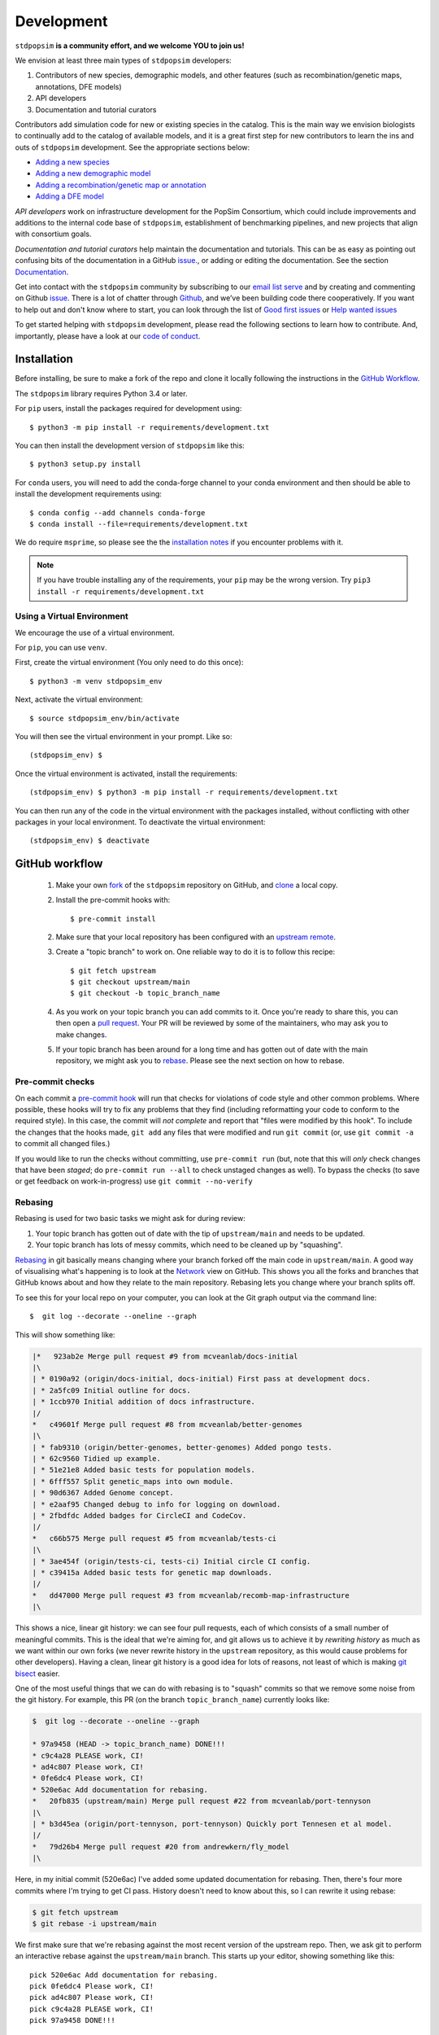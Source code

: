 .. _sec_development:

===========
Development
===========

``stdpopsim`` **is a community effort, and we welcome YOU to join us!**

We envision at least three main types of ``stdpopsim`` developers:

1. Contributors of new species, demographic models, and other features
   (such as recombination/genetic maps, annotations, DFE models)
2. API developers
3. Documentation and tutorial curators

Contributors add simulation code for new or existing species in the catalog.
This is the main way we envision biologists to continually add
to the catalog of available models, and it is a great first step for new
contributors to learn the ins and outs of ``stdpopsim`` development.
See the appropriate sections below:

* `Adding a new species`_
* `Adding a new demographic model`_
* `Adding a recombination/genetic map or annotation`_
* `Adding a DFE model`_

`API developers` work on infrastructure development for the PopSim Consortium,
which could include improvements and additions to the internal code base of
``stdpopsim``, establishment of benchmarking pipelines,
and new projects that align with consortium goals.

`Documentation and tutorial curators` help maintain the documentation and tutorials.
This can be as easy as pointing out confusing bits of the documentation in a
GitHub `issue <http://github.com/popgensims/stdpopsim/issues>`__., or adding or editing
the documentation. See the section `Documentation`_.

Get into contact with the ``stdpopsim`` community by subscribing to our
`email list serve <https://lists.uoregon.edu/mailman/listinfo/popgen_benchmark>`__
and by creating and commenting on
Github `issue <http://github.com/popgensims/stdpopsim/issues>`__.
There is a lot of chatter through
`Github <http://github.com/popgensims/stdpopsim>`__, and we’ve been building code
there cooperatively.
If you want to help out and don't know where to start, you can look through the
list of
`Good first issues
<https://github.com/popgensims/stdpopsim/issues?q=is%3Aopen+is%3Aissue+label%3A%22
good+first+issue%22>`__
or
`Help wanted issues
<https://github.com/popgensims/stdpopsim/issues?q=is%3Aopen+is%3Aissue+label%3A%22
help+wanted%22>`__


To get started helping with ``stdpopsim`` development, please read the
following sections to learn how to contribute.
And, importantly, please have a look at our
`code of conduct <https://github.com/popsim-consortium/stdpopsim/blob/main/CODE_OF_CONDUCT.md>`__.

.. _sec_development_installation:

************
Installation
************

Before installing, be sure to make a fork of the repo and clone it locally
following the instructions in the `GitHub Workflow`_.

The ``stdpopsim`` library requires Python 3.4 or later.

For ``pip`` users, install the packages required for development using::

    $ python3 -m pip install -r requirements/development.txt

You can then install the development version of ``stdpopsim`` like this::

    $ python3 setup.py install

For ``conda`` users, you will need to add the conda-forge channel to your conda
environment and then should be able to install the development requirements using::

    $ conda config --add channels conda-forge
    $ conda install --file=requirements/development.txt


We do require ``msprime``, so please see the the `installation notes
<https://tskit.dev/msprime/docs/stable/installation.html>`__ if you
encounter problems with it.

.. Note:: If you have trouble installing any of the requirements, your ``pip`` may be the wrong version.
    Try ``pip3 install -r requirements/development.txt``

---------------------------
Using a Virtual Environment
---------------------------

We encourage the use of a virtual environment.

For ``pip``, you can use ``venv``.

First, create the virtual environment (You only need to do this once)::

    $ python3 -m venv stdpopsim_env

Next, activate the virtual environment::

    $ source stdpopsim_env/bin/activate

You will then see the virtual environment in your prompt. Like so::

    (stdpopsim_env) $

Once the virtual environment is activated, install the requirements::

    (stdpopsim_env) $ python3 -m pip install -r requirements/development.txt

You can then run any of the code in the virtual environment with the packages installed,
without conflicting with other packages in your local environment.
To deactivate the virtual environment::

    (stdpopsim_env) $ deactivate


***************
GitHub workflow
***************

    1. Make your own `fork <https://help.github.com/articles/fork-a-repo/>`__
       of the ``stdpopsim`` repository on GitHub, and
       `clone <https://help.github.com/articles/cloning-a-repository/>`__
       a local copy.
    2. Install the pre-commit hooks with::

        $ pre-commit install

    2. Make sure that your local repository has been configured with an
       `upstream remote <https://help.github.com/articles/configuring-a-remote-for-a-fork/>`__.
    3. Create a "topic branch" to work on. One reliable way to do it
       is to follow this recipe::

        $ git fetch upstream
        $ git checkout upstream/main
        $ git checkout -b topic_branch_name

    4. As you work on your topic branch you can add commits to it. Once you're
       ready to share this, you can then open a `pull request
       <https://help.github.com/articles/about-pull-requests/>`__. Your PR will
       be reviewed by some of the maintainers, who may ask you to make changes.
    5. If your topic branch has been around for a long time and has gotten
       out of date with the main repository, we might ask you to
       `rebase <https://help.github.com/articles/about-git-rebase/>`__. Please
       see the next section on how to rebase.

-----------------
Pre-commit checks
-----------------

On each commit a `pre-commit hook <https://pre-commit.com/>`__  will run
that checks for violations of code style and other common problems.
Where possible, these hooks will try to fix any problems that they find (including reformatting
your code to conform to the required style). In this case, the commit
will *not complete* and report that "files were modified by this hook".
To include the changes that the hooks made, ``git add`` any
files that were modified and run ``git commit`` (or, use ``git commit -a``
to commit all changed files.)

If you would like to run the checks without committing, use ``pre-commit run``
(but, note that this will *only* check changes that have been *staged*;
do ``pre-commit run --all`` to check unstaged changes as well).
To bypass the checks (to save or get feedback on work-in-progress) use
``git commit --no-verify``

--------
Rebasing
--------

Rebasing is used for two basic tasks we might ask for during review:

1. Your topic branch has gotten out of date with the tip of ``upstream/main``
   and needs to be updated.
2. Your topic branch has lots of messy commits, which need to be cleaned up
   by "squashing".

`Rebasing <https://help.github.com/articles/about-git-rebase/>`__ in git
basically means changing where your branch forked off the main code
in ``upstream/main``. A good way of visualising what's happening is to
look at the `Network <https://github.com/popgensims/stdpopsim/network>`__ view on
GitHub. This shows you all the forks and branches that GitHub knows about
and how they relate to the main repository. Rebasing lets you change where
your branch splits off.

To see this for your local repo
on your computer, you can look at the Git graph output via the command line::

    $  git log --decorate --oneline --graph

This will show something like:

.. code-block:: none

    |*   923ab2e Merge pull request #9 from mcveanlab/docs-initial
    |\
    | * 0190a92 (origin/docs-initial, docs-initial) First pass at development docs.
    | * 2a5fc09 Initial outline for docs.
    | * 1ccb970 Initial addition of docs infrastructure.
    |/
    *   c49601f Merge pull request #8 from mcveanlab/better-genomes
    |\
    | * fab9310 (origin/better-genomes, better-genomes) Added pongo tests.
    | * 62c9560 Tidied up example.
    | * 51e21e8 Added basic tests for population models.
    | * 6fff557 Split genetic_maps into own module.
    | * 90d6367 Added Genome concept.
    | * e2aaf95 Changed debug to info for logging on download.
    | * 2fbdfdc Added badges for CircleCI and CodeCov.
    |/
    *   c66b575 Merge pull request #5 from mcveanlab/tests-ci
    |\
    | * 3ae454f (origin/tests-ci, tests-ci) Initial circle CI config.
    | * c39415a Added basic tests for genetic map downloads.
    |/
    *   dd47000 Merge pull request #3 from mcveanlab/recomb-map-infrastructure
    |\

This shows a nice, linear git history: we can see four pull requests, each of
which consists of a small number of meaningful commits. This is the ideal that
we're aiming for, and git allows us to achieve it by *rewriting history* as
much as we want within our own forks (we never rewrite history in the
``upstream`` repository, as this would cause problems for other developers).
Having a clean, linear git history is a good idea for lots of reasons, not
least of which is making `git bisect <https://git-scm.com/docs/git-bisect>`__
easier.

One of the most useful things that we can do with rebasing is to "squash" commits
so that we remove some noise from the git history. For example, this PR
(on the branch ``topic_branch_name``) currently looks like:

.. code-block:: none

    $  git log --decorate --oneline --graph

    * 97a9458 (HEAD -> topic_branch_name) DONE!!!
    * c9c4a28 PLEASE work, CI!
    * ad4c807 Please work, CI!
    * 0fe6dc4 Please work, CI!
    * 520e6ac Add documentation for rebasing.
    *   20fb835 (upstream/main) Merge pull request #22 from mcveanlab/port-tennyson
    |\
    | * b3d45ea (origin/port-tennyson, port-tennyson) Quickly port Tennesen et al model.
    |/
    *   79d26b4 Merge pull request #20 from andrewkern/fly_model
    |\

Here, in my initial commit (520e6ac) I've added some updated documentation for rebasing.
Then, there's four more commits where I'm trying
to get CI pass. History doesn't need to know about this, so I can rewrite it
using rebase:

.. code-block:: none

    $ git fetch upstream
    $ git rebase -i upstream/main

We first make sure that we're rebasing against the most recent version of the
upstream repo. Then, we ask git to perform an interactive rebase against
the ``upstream/main`` branch. This starts up your editor, showing something
like this::

    pick 520e6ac Add documentation for rebasing.
    pick 0fe6dc4 Please work, CI!
    pick ad4c807 Please work, CI!
    pick c9c4a28 PLEASE work, CI!
    pick 97a9458 DONE!!!

    # Rebase 20fb835..97a9458 onto 20fb835 (5 commands)
    #
    # Commands:
    # p, pick = use commit
    # r, reword = use commit, but edit the commit message
    # e, edit = use commit, but stop for amending
    # s, squash = use commit, but meld into previous commit
    # f, fixup = like "squash", but discard this commit's log message
    # x, exec = run command (the rest of the line) using shell
    # d, drop = remove commit
    #
    # These lines can be re-ordered; they are executed from top to bottom.
    #
    # If you remove a line here THAT COMMIT WILL BE LOST.
    #
    # However, if you remove everything, the rebase will be aborted.
    #
    # Note that empty commits are commented out

We want git to squash the last five commits, so we edit the rebase instructions
to look like:

.. code-block:: none

    pick 520e6ac Add documentation for rebasing.
    s 0fe6dc4 Please work, CI!
    s ad4c807 Please work, CI!
    s c9c4a28 PLEASE work, CI!
    s 97a9458 DONE!!!

    # Rebase 20fb835..97a9458 onto 20fb835 (5 commands)
    #
    # Commands:
    # p, pick = use commit
    # r, reword = use commit, but edit the commit message
    # e, edit = use commit, but stop for amending
    # s, squash = use commit, but meld into previous commit
    # f, fixup = like "squash", but discard this commit's log message
    # x, exec = run command (the rest of the line) using shell
    # d, drop = remove commit
    #
    # These lines can be re-ordered; they are executed from top to bottom.
    #
    # If you remove a line here THAT COMMIT WILL BE LOST.
    #
    # However, if you remove everything, the rebase will be aborted.
    #
    # Note that empty commits are commented out

After performing these edits, we then save and close. Git will try to do
the rebasing, and if successful will open another editor screen that
lets you edit the text of the commit message:

.. code-block:: none

    # This is a combination of 5 commits.
    # This is the 1st commit message:

    Add documentation for rebasing.

    # This is the commit message #2:

    Please work, CI!

    # This is the commit message #3:

    Please work, CI!

    # This is the commit message #4:

    PLEASE work, CI!

    # This is the commit message #5:

    DONE!!!

    # Please enter the commit message for your changes. Lines starting
    # with '#' will be ignored, and an empty message aborts the commit.
    #
    # Date:      Tue Mar 5 17:00:39 2019 +0000
    #
    # interactive rebase in progress; onto 20fb835
    # Last commands done (5 commands done):
    #    squash c9c4a28 PLEASE work, CI!
    #    squash 97a9458 DONE!!!
    # No commands remaining.
    # You are currently rebasing branch 'topic_branch_name' on '20fb835'.
    #
    # Changes to be committed:
    #       modified:   docs/development.rst
    #
    #

We don't care about the commit messages for the squashed commits, so we
delete them and end up with:

.. code-block:: none

    Add documentation for rebasing.

    # Please enter the commit message for your changes. Lines starting
    # with '#' will be ignored, and an empty message aborts the commit.
    #
    # Date:      Tue Mar 5 17:00:39 2019 +0000
    #
    # interactive rebase in progress; onto 20fb835
    # Last commands done (5 commands done):
    #    squash c9c4a28 PLEASE work, CI!
    #    squash 97a9458 DONE!!!
    # No commands remaining.
    # You are currently rebasing branch 'topic_branch_name' on '20fb835'.
    #
    # Changes to be committed:
    #       modified:   docs/development.rst

After saving and closing this editor session, we then get something like:

.. code-block:: none

    [detached HEAD 6b8a2a5] Add documentation for rebasing.
    Date: Tue Mar 5 17:00:39 2019 +0000
    1 file changed, 2 insertions(+), 2 deletions(-)
    Successfully rebased and updated refs/heads/topic_branch_name.

Finally, after a successful rebase, you **must force-push**! If you try to
push without specifying ``-f``, you will get a very confusing and misleading
message:

.. code-block:: none

    $ git push origin topic_branch_name
    To github.com:jeromekelleher/stdpopsim.git
    ! [rejected]        topic_branch_name -> topic_branch_name (non-fast-forward)
    error: failed to push some refs to 'git@github.com:jeromekelleher/stdpopsim.git'
    hint: Updates were rejected because the tip of your current branch is behind
    hint: its remote counterpart. Integrate the remote changes (e.g.
    hint: 'git pull ...') before pushing again.
    hint: See the 'Note about fast-forwards' in 'git push --help' for details.

**DO NOT LISTEN TO GIT IN THIS CASE!** Git is giving you **terrible advice**
which will mess up your branch. What we need to do is replace the state of
the branch ``topic_branch_name`` on your fork on GitHub (the ``upstream`` remote)
with the state of your local branch, ``topic_branch_name``. We do this
by "force-pushing":

.. code-block:: none

    $ git push -f origin topic_branch_name
    Counting objects: 4, done.
    Delta compression using up to 4 threads.
    Compressing objects: 100% (4/4), done.
    Writing objects: 100% (4/4), 4.33 KiB | 1.44 MiB/s, done.
    Total 4 (delta 2), reused 0 (delta 0)
    remote: Resolving deltas: 100% (2/2), completed with 2 local objects.
    To github.com:jeromekelleher/stdpopsim.git
     + 6b8a2a5...d033ffa topic_branch_name -> topic_branch_name (forced update)

Success! We can check the history again to see if everything looks OK:

.. code-block:: none

    $  git log --decorate --oneline --graph

    * d033ffa (HEAD -> topic_branch_name, origin/topic_branch_name) Add documentation for rebasing.
    *   20fb835 (upstream/main) Merge pull request #22 from mcveanlab/port-tennyson
    |\
    | * b3d45ea (origin/port-tennyson, port-tennyson) Quickly port Tennesen et al model.
    |/
    *   79d26b4 Merge pull request #20 from andrewkern/fly_model
    |

This looks just right: we have one commit, pointing to the head of ``upstream/main``
and have successfully squashed and rebased.

------------------------
When rebasing goes wrong
------------------------

Sometimes rebasing goes wrong, and you end up in a frustrating loop of making
and undoing the same changes over and over again. First, here's an explanation
of what's going on. Let's say that the branch we're working on (and trying to
rebase) is called ``topic_branch``, and it branched off from ``upstream/main``
at some point in the past::

         A1---A2---A3  (topic_branch)
        /
    ---M---o---o---o---o---B  (upstream/main)

So, what we'd really like to do is to take the commits ``A1``, ``A2``, and
``A3`` and apply them to the current state of the ``upstream/main`` branch,
i.e., on top of commit ``B``. If we just do ``git rebase upstream/main``
then git will try to first apply ``A1``; then ``A2``; and finally ``A3``.
If there's conflicts, this is painful, so we might want to *first* squash
the three commits together into one commit, and then rebase that single commit.
Then we'll only have to resolve conflicts once. Said another way: we often
use ``git rebase -i upstream/main`` to both squash *and* rebase; but
it may be easier to squash first then rebase after.

We'll be doing irreversible changes, so first we should make a backup copy of
the branch::

    $ git checkout topic_branch  # make sure we're on the right branch
    $ git checkout -b topic_backup # make the backup
    $ git checkout topic_branch  # go back to the topic branch

Next, we take the diff between the current state of the files and the place
where your changes last diverged from ``upstream/main`` (the commit labelled
``M`` in the diagram above), and save it as a patch. To do this, make sure
you are in the root of the git directory, and::

    $ git diff --merge-base upstream/main > changes.patch

After that, we can check out a fresh branch and check if everything works
as it's supposed to::

    $ git checkout -b test_branch upstream/main
    $ patch -p1 < changes.patch
    $ git commit -a
    # check things work

After we've verified that everything works, we then checkout the original
topic branch and replace it with the state of the ``test_branch``, and
finally force-push to the remote topic branch on your fork::

    $ git checkout topic_branch
    $ git reset --hard test_branch
    $ git push -f origin topic_branch

Hard resetting and force pushing are not reversible operations, so please
beware! After you've done this, you can go make sure nothing bad happened
by checking that the only changes listed under "files changed" in the github
pull request are changes that you have made. For more on finding the fork
point, with diagrams, and an alternative workflow, see `the git docs
<https://git-scm.com/docs/git-merge-base>`__.

.. _sec_development_demographic_model:


********************
Adding a new species
********************

---------------------------------------------------
Which information do I need to have for my species?
---------------------------------------------------

In ``stdpopsim``, we aim to be inclusive and facilitate adding a diverse range of species.
That said, there are certain basic requirements we have
for every species added to the :ref:`sec_catalog`.
We specify these requirements below.
If you are unsure whether your species satisfies these baseline requirements,
but you still think it will be useful to add it to ``stdpopsim``,
then we encourage you to `open an issue <http://github.com/popgensims/stdpopsim/issues/new>`__
on the GitHub repository to discuss this.
Others researchers in the community may be able to help you fill in the missing details
or find other solutions.

Every species added to ``stdpopsim`` should have the following information available:

1. A chromosome-level genome assembly
2. Mutation rate (per generation)
3. Recombination rate (per generation)
4. A characteristic population size
5. An average generation time

Of course, many species do not have precise estimates of each of these
(e.g., mutation rates are usually not known).
So, in practice we often have to use approximate estimates.
We provide below a set of guidelines for each of the five components,
with a brief discussion of possible courses of action to take when components have incomplete information.

1. The **genome assembly** should consist of a list of chromosomes or scaffolds and their lengths.
   Having a good quality assembly with complete chromosomes, or at least very long scaffolds,
   is essential for chromosome-level simulations produced by ``stdpopsim``.
   Thus, currently, ``stdpopsim`` only supports adding species with near-complete
   chromosome-level genome assemblies (i.e., close to one contig per chromosome).

2. An **average mutation rate**
   should be specified for each chromosome (per generation per bp).
   The mutation rate estimate can be based on sequence data from pedigrees, mutation accumulation studies,
   or comparative genomic analysis calibrated by fossil data (i.e., phylogenetic estimates).
   If there is no information on the variation of mutation rates across chromosomes,
   the average genome-wide mutation rate can be specified for all chromosomes.
   Finally, if your species of interest does not have direct estimates of mutation rates,
   we recommend using estimates for some other species (hopefully closely related).

3. An **average recombination rate**
   should be specified for each chromosome (per generation per bp).
   Ideally, one would want to specify a fine-scale chromosome-level **genetic map**,
   since the recombination rate is known to vary widely across and along chromosomes.
   If a genetic map exists for your species,
   you may specify it separately (see `Adding a recombination/genetic map or annotation`_).
   Nonetheless, you should also specify a default (average) recombination rate for each chromosome.
   As with mutation rates, if there is no information on the variation of recombination rates
   across chromosomes, the average genome-wide recombination rate can be specified for all chromosomes.
   Furthermore, if your species of interest does not have direct estimates of recombination rates,
   we recommend using estimates for some other species (hopefully closely related).

4. The **effective population size** should represent the historical average effective population size,
   and should ideally produce simulated data that matches the average observed genetic diversity in that species.
   Population size is defined as the number of individuals, regardless of ploidy.
   However, this will often not capture features of genetic variation that are caused by recent changes in population size and the presence of population structure.
   To capture those, one should also provide a demographic model (or multiple models) for the species
   (see `Adding a new demographic model`_).

5. The **average generation time** is an important part of the species' natural history,
   but its value does not directly affect the simulation, since
   the ``SLiM`` and ``msprime`` simulation engines operate in time units of generations.
   Thus, the average generation time is only currently used to convert time units to years,
   which is useful when comparing different demographic models.

All values used in the species model should be based on current knowledge for a typical population
in that species, as represented in the literature.
Before you add your species to ``stdpopsim``, see that you can collect the values
mentioned above from the literature.
You will later need to specify these citations in your code files
(see `Coding the species parameters`_).
If you are unsure whether your species of interest satisfies the base requirements above
(such as a near-complete genome assembly), or have questions about how to set some parameters,
feel free to `open an issue <http://github.com/popgensims/stdpopsim/issues/new>`__
on the GitHub repository to get assistance from other members of the ``stdpopsim`` community.


-----------------------------------
Getting set up to add a new species
-----------------------------------

If this is your first time adding a species to ``stdpopsim``, it's a good
idea to take some time browsing the :ref:`sec_catalog`
to see how existing species are typically specified and documented. If you have
any questions or confusion about the required code, please
don't hesitate to
`open a new issue <https://github.com/popsim-consortium/stdpopsim/issues/new>`__.
We're more than happy to answer any questions and help get you up and running.
Before you add any code, be sure to have forked the ``stdpopsim`` repository
and cloned it locally, following the instructions in the `GitHub Workflow`_ section.


After you collected the relevant parameters from the literature (see list above),
the first step is to create a new subdirectory devoted to the new species,
which you should name using the six-character species identifier
(see `Naming conventions`_ for more details).
All code associated with simulation of this species should go into this directory,
unless explicitly specified otherwise
(code for documentation and testing  is written in other directories).
For example, the simulation code for *D. melanogaster* resides in directory
``stdpopsim/catalog/DroMel/`` in the repository.

Once the species directory is set up, you may use the ``maintenance`` utility
of ``stdpopsim`` to generate template files where you can enter
all relevant information for your species.
The ``maintenance`` utility downloads useful information on a genome build published
in `Ensembl <https://www.ensembl.org/index.html>`__,
and uses it to generate initial versions of the required source files.
A partial list of the
genomes housed on Ensembl can be found `here <https://metazoa.ensembl.org/species.html>`__.
To use this utility, execute the ``maintenance`` command with the Ensembl species ID;
replace spaces in the Ensembl ID with ``_`` characters.
For example, the template files for *A. thaliana* were generated by executing this command:

.. code-block:: shell

    $ python -m maintenance add-species arabidopsis_thaliana

The ``maintenance`` utility generates three new files inside the species directory
(``stdpopsim/catalog/<SPECIES_ID>/``):

* ``__init__.py``: a  script that loads all the relevant libraries for your species.
  It should be edited only when you add components to your species, such as demographic models,
  genetic maps, or DFE models.

* ``genome_data.py``: a file that contains information on the physical map of the genome.
  This file is generated automatically by the ``maintenance`` utility with a data dictionary
  which has slots for the assembly accession number, the assembly name,
  and a dictionary representing the chromosome names and their associated lengths.
  If synonyms are defined (e.g., chr2L for 2L) then those are given in the list that follows.
  You should double-check the downloaded values, but there is probably no reason to edit this file
  after it has been generated by the ``maintenance`` utility.

* ``species.py``: a file containing information about the species' mutation and recombination rates,
  effective population size, and the average generation time,
  along with all accompanying citations
  (see details in `Which information do I need to have for my species?`_).
  The following section provides detailed instructions on how to code information in this file,
  including some specific examples.

.. note::

      The ``maintenance`` utility also generates test code for your species in
      the file ``tests/test_<SPECIES_ID>.py``.
      This is used later for your local tests and in the review process
      (see `Testing your species model and submitting a PR`_
      and `Implementing tests for the review of new species`_).

.. note::

    If your species of interested does not have a published genome in Ensembl,
    you may manually create and edit the three files described above.
    Try to follow an example from the catalog that was downloaded from Ensembl
    to maintain a consistent format.

-----------------------------
Coding the species parameters
-----------------------------

Information about a species' mutation and recombination rates,
effective population size, and the average generation time,
is all summarized in the ``species.py`` file,
along with all accompanying citations
(see details in `Which information do I need to have for my species?`_).
The initial version of the file generated by the ``maintenance`` utility
contains commented instructions to help you figure out where everything goes.
Essentially, the information in this file is recorded in two main objects: ``_genome`` and ``_species``.
The ``_genome`` object contains chromosome-level information, such as
**chromosome ids**, **lengths**, **mutation and recombination rates**, and **ploidy**.
The ``_species`` object contains the remaining information about the species,
including its **full name**, **abbreviated name**, **id**, **effective population size**
and **average generation time**.
Each value specified in these two object should be accompanied by a
``stdpopsim.Citation`` object indicating the publication from which it was derived.
Each ``stdpopsim.Citation`` object is initialized with the following information:

* author (`string`): abbreviated author list in a single string,
  such as `"1000GenomesConsortium"` or `"Huber et al."`.
* year   (`int`): year of publication.
* doi (`string`): a URL for the `doi.org <https://doi.org/>`__ webpage of the publication.
* reasons (list of ``stdpopsim.CiteReason``):
  possible reasons to include a citation in ``species.py`` are:

  * ``stdpopsim.CiteReason.ASSEMBLY``
  * ``stdpopsim.CiteReason.REC_RATE``
  * ``stdpopsim.CiteReason.MUT_RATE``
  * ``stdpopsim.CiteReason.POP_SIZE``
  * ``stdpopsim.CiteReason.GEN_TIME``

To demonstrate how the ``_genome`` and ``_species`` objects are set,
we provide below a detailed example for *A. thaliana*
(see also ``stdpopsim/catalog/AraTha/species.py``).

We start by defining auxiliary objects that specify the recombination rate,
mutation rate, and ploidy for each chromosome.
In the case of *A. Thaliana*, these objects are defined to associate
the mitochondrial and plastid genomes (chromsoomes `Mt` and `Pt`)
with ploidy of 1 and recombination rate of 0.
All other chromosomes are associated with a ploidy of 2 and the
genome-wide average recombination rate.
The genome-wide mutation rate is associated with all chromosomes.

.. code-block:: python

  # genome-wide recombination rate from Huber et al 2014 MBE
  # associated with all recombining chromosomes
  _rho = 200 / 1e6  # 200/Mb
  _Ne = 124000
  _mean_recombination_rate = _rho / (2 * _Ne)
  _recombination_rate = {str(j): _mean_recombination_rate for j in range(1, 6)}
  _recombination_rate["Mt"] = 0
  _recombination_rate["Pt"] = 0

  # genome-wide average mutation rate from Ossowski 2010 Science
  # associated with all chromosomes
  _mean_mutation_rate = 7e-9
  _mutation_rate = {str(j): _mean_mutation_rate for j in range(1, 6)}
  _mutation_rate["Mt"] = _mean_mutation_rate
  _mutation_rate["Pt"] = _mean_mutation_rate

  # species ploidy and chromosome-specific ploidy
  _species_ploidy = 2
  _ploidy = {str(j): _species_ploidy for j in range(1, 6)}
  _ploidy["Mt"] = 1
  _ploidy["Pt"] = 1


The ``_genome`` object is then defined by calling the ``stdpopsim`` function
``stdpopsim.Genome.from_data``.
This functions generates the genome object based on information from the
``data`` object defined in the ``genome_data.py`` file,
the auxiliary objects defined above,
and a list of ``stdpopsim.Citation`` objects.

.. code-block:: python

  _genome = stdpopsim.Genome.from_data(
      genome_data.data,
      recombination_rate=_recombination_rate,
      mutation_rate=_mutation_rate,
      ploidy=_ploidy,
      citations=[
          stdpopsim.Citation(
              author="Ossowski et al.",
              year=2010,
              doi="https://doi.org/10.1126/science.1180677",
              reasons={stdpopsim.CiteReason.MUT_RATE},
          ),
          stdpopsim.Citation(
              author="Huber et al.",
              year=2014,
              doi="https://doi.org/10.1093/molbev/msu247",
              reasons={stdpopsim.CiteReason.REC_RATE},
          ),
          stdpopsim.Citation(
              doi="https://doi.org/10.1093/nar/gkm965",
              year=2007,
              author="Swarbreck et al.",
              reasons={stdpopsim.CiteReason.ASSEMBLY},
          ),
      ],
  )



The ``_species`` object contains a reference to the ``_genome`` object and
the remaining information about the species,
including the **effective population size** and **average generation time**,
accompanied by the appropriate ``stdpopsim.Citation`` objects.

.. code-block:: python

    _species = stdpopsim.Species(
        id="AraTha",
        ensembl_id="arabidopsis_thaliana",
        name="Arabidopsis thaliana",
        common_name="A. thaliana",
        genome=_genome,
        generation_time=1.0,
        population_size=10_000,
        ploidy=_species_ploidy,
        citations=[
            stdpopsim.Citation(
                doi="https://doi.org/10.1890/0012-9658(2002)083[1006:GTINSO]2.0.CO;2",
                year=2002,
                author="Donohue",
                reasons={stdpopsim.CiteReason.GEN_TIME},
            ),
            stdpopsim.Citation(
                doi="https://doi.org/10.1016/j.cell.2016.05.063",
                year=2016,
                author="1001GenomesConsortium",
                reasons={stdpopsim.CiteReason.POP_SIZE},
            ),
        ],
    )


Once these two objects (``_genome`` and ``_species``) are specified in the ``species.py`` file,
you should be able to load and simulate the newly added species using ``stdpopsim``.

----------------------------------------------
Testing your species model and submitting a PR
----------------------------------------------

The ``maintenance`` utility that generated the three species template files
in the species directory (``stdpopsim/catalog/<SPECIES_ID>/``)
also generates test code for the species in a separate file, ``tests/test_<SPECIES_ID>.py``.
The tests in this file are executed as follows
(where ``<SPECIES_ID>`` is the six-character species id):

.. code-block:: shell

   $ python -m pytest tests/test_<SPECIES_ID>.py

The tests already implemented in this file when it is generated
check for basic formatting and missing information.
For example, there is a test checking that the citation year is of type `int`
rather than `string` (e.g. 2004 and not `"2014"`).
Other tests in this file are generated by the ``maintenance`` utility
as blank and disabled.
These tests should **not** be filled out by the person who writes the code in
the ``species.py`` file,
but rather by someone else, as part of the **review process** (see below).
Once your code passes the basic tests implemented in the automatically generated
version of the test file,
you should submit a pull request (PR) with your changes to the catalog.
See the `GitHub workflow`_ for more details about this process.

At this point, most of your work is done.
**You have officially joined the** ``stdpopsim`` **development team. Welcome!!**
Your code still needs to undergo review by another member (or members)
of the development team before it is fully incorporated into ``stdpopsim``.
This will likely require additional feedback from you,
so, stay tuned for discussion during the review process.

----------------------------------------
Overview of the stdpopsim review process
----------------------------------------

We provide here a general outline for the review process we use in ``stdpopsim``,
including guidelines for how to settle discrepancies that are found during review
(see Step 6 below).
The seven steps described below should be followed whenever a **new species** is added,
or when components such as **demographic models** are added to a species
already in the catalog.

1. After the original contributor submitted a PR with their new code,
   the code is checked by one of the core maintainers of
   ``stdpopsim`` for basic problems or style issues.
   Once the code meets the basic standards, the maintainer merges the PR,
   and the newly added code is considered **provisional**.

2. The original contributor then opens a new **QC issue** on GitHub
   to track the progress of the review.
   One simple way to do this is to use one of the `template issues
   <https://github.com/popsim-consortium/stdpopsim/issues/new/choose>`__
   we provide.
   For example, the ``Species QC issue template`` should be used when adding
   a new species and the ``Model QC issue template`` should be used when adding
   a new demographic model.
   Simply press  `Get started` for the appropriate template,
   and fill in the required details.
   If you don't find an appropriate template for your purpose,
   you should simply `open a new blank issue
   <https://github.com/popsim-consortium/stdpopsim/issues/new>`__
   and add the relevant details manually.
   Make sure to include information about the primary sources (citations)
   you used as well as other considerations you made in your code.
   The **QC issue** contains a checklist and all the items on this list
   should be checked off for the review process to complete.

3. A different member of the ``stdpopsim`` community volunteers to review the
   newly added demographic model.
   If you volunteer to review a model, you should state your intention on the
   **QC issue**, so we don't duplicate effort.
   Typically, there will be one reviewer assigned to every **QC issue**.
   However, sometimes multiple reviewers may wish to partition tasks between them.
   For examples, when reviewing a new species, one reviewer may wish to test the
   recombination rates, and another may wish to test the effective population size.
   Some aspects of the review, such as examining citations, involve checking the
   code of the original contributor.
   However, most of the review involves implementing tests
   based on the reviewer's understanding of
   the source publications and additional documentation
   specified by the original contributor in the **QC issue**.
   Ideally, the code for these tests should be written by the reviewer
   **without looking at the original contributor's code**.
   If the reviewer is uncertain about some aspects of the implementation,
   they can discuss this with the original contributor in the **QC issue**.
   Different types of tests are involved when you are reviewing a **new species**
   added to ``stdpopsim`` or when you are reviewing a **demographic model**
   added to an existing species.
   See the appropriate sections below for specific instructions on how to
   implement the different tests.
   The reviewer should write the testing code on their own fork of the repository,
   as outlined in the `GitHub workflow`_.

4. After writing the appropriate code,
   the reviewer should execute it by running the `Unit tests`_.
   The unit tests will produce error messages if
   inconsistencies are found between the original contributor's implementation
   and the tests written by the reviewer.

5. Once the reviewer is confident in their tests,
   they should submit a PR with their test code.
   The reviewer may choose to do so even if some tests fail,
   to facilitate discussion with the original contributor (see Step 6 below).

6. If the tests written by the reviewer produce error messages,
   the differences between the implementation of the original contributor and
   the blind tests of the reviewer need to be resolved through discussion
   between the two of them.
   This discussion can take place either in the **review PR** submitted in Step 5,
   or in the **QC issue** opened in Step 2.
   Differences between the two implementations can indicate an error,
   but very often they are a result of different interpretations of the
   data presented in the source publications.
   For example, there might be different mutation rates estimated for a given species
   from two different groups of samples.
   The original contributor and reviewer should reach an agreement
   as to the best (or at least a reasonable) interpretation of the published data.
   If they cannot reach an agreement,
   then the discussion on GitHub should be opened to others in the community.
   It may also be useful to contact the authors of the original publication
   to resolve some of these ambiguities.
   After each difference is resolved, the final decision should be clearly
   noted in the discussion on GitHub,
   and the code should be modified accordingly.
   This could be either the code written by the original contributor or the
   test code written by the reviewer (or both in some cases).
   Since at this point the **review PR** submitted in Step 5 is still open (not merged),
   then we recommend making the code changes using additional commits in this PR.
   In case the review process found different possible interpretations
   of the published data,
   the rationale behind the final (consensus) interpretation should be clearly
   specified in comments above the relevant block of code.
   This documentation will help future contributors in resolving
   ambiguities in similar cases.

7. Once the **review PR** submitted in Step 5 passes all unit tests,
   it is merged, and the **QC issue** opened in Step 2 is closed.
   **The new code is now officially added to the** ``stdpopsim`` **catalog!**


------------------------------------------------
Implementing tests for the review of new species
------------------------------------------------

The tests associated with the review of a new species
should be written by the reviewer in the ``tests/test_<SPECIES_ID>.py`` file
as part of Step 3 of the review process described above.
Recall that this file was generated by the ``maintenance`` utility, with most
of the tests disabled.
The reviewer should enable all the tests and implement them.
For example, the test for the recombination rates is initialized by the
``maintenance`` utility in the following form:

.. code-block:: python

    @pytest.mark.skip("Recombination rate QC not done yet")
    @pytest.mark.parametrize(["name", "rate"], {}.items())
    def test_recombination_rate(self, name, rate):
        assert rate == pytest.approx(self.genome.get_chromosome(name).recombination_rate)

When writing the tests for the recombination rates, the reviewer should first
delete the ``@pytest.mark.skip`` line to enable the test.
Then, they should specify inside the ``{ }`` a valid dictionary:
a list of ``key``:``value`` with the name and average
recombination rate for each chromosome.
We provide an example below from *A. aegypti* (see ``tests/test_AedAeg.py``):

.. code-block:: python

    @pytest.mark.parametrize(
        ["name", "rate"],
        {"1": 0.306e-8, "2": 0.249e-8, "3": 0.291e-8, "MT": 0.0}.items(),
    )
    def test_recombination_rate(self, name, rate):
        assert rate == pytest.approx(self.genome.get_chromosome(name).recombination_rate)


The tests can be executed by running the complete set of `Unit tests`_,
or by invoking only the tests in ``tests/test_<SPECIES_ID>.py``, as follows:

.. code-block:: shell

   $ python -m pytest tests/test_<SPECIES_ID>.py

The tests compare the values specified in the
test file to the values in the ``species.py`` and ``genome_data.py`` files,
and they produce error messages if differences are found.
Differences should be resolved using the general process outlined in
Step 6 of the `Overview of the stdpopsim review process`_.

******************************
Adding a new demographic model
******************************

A demographic model describes ancestral population sizes, split times,
and migration rates.
Misspecification of the model can generate unrealistic patterns of genetic
variation that will affect downstream analyses.
So, having at least one detailed demographic model is recommended for every species.
A given species might have more than one demographic model,
fit from different data or by different methods or different assumptions/parameters.

-----------------------------------
What models are appropriate to add?
-----------------------------------
Any model added to ``stdpopsim`` should be based the **published literature**
and a clear citation to the relevant paper(s) should be provided with the model.
The demographic model should include, at a minimum,
a single population with a series of population sizes changes.
Multi-population models typically include other **demographic events**,
such as population splits and changes in the amount of gene flow between populations.
The values of different parameters should be specified in units of "number of individuals"
(for population sizes) and generations (for times).
Sometimes, you will need to convert values published in the literature
to these units by making some assumptions on the mutation rate (sometimes even recombination rate);
typically the same assumptions made by the study that published the demographic model.


The ``stdpopsim`` :ref:`sec_catalog` also contains a collection of **generic models**,
which are not associated with a certain species and are primarily used for development
and testing of demographic inference methods.
Due to their nature, the rationale for adding such models is different,
and they are also implemented in a slightly different way.
If you wish to contribute a new **generic model**,
then we suggest that you `open a new issue <http://github.com/popgensims/stdpopsim/issues>`__
to discuss your suggestion with others in the community and decide on the best
way to implement your suggestion.

---------------------------------------------
Getting set up to add a new demographic model
---------------------------------------------

If this is your first time implementing a demographic model in ``stdpopsim``, it's a good
idea to take some time browsing the :ref:`sec_catalog`
to see how existing demographic models are coded and documented.
If you have any questions or confusion about formatting or implementing demographic models, please
don't hesitate to `open a new issue <http://github.com/popgensims/stdpopsim/issues>`__.
We're more than happy to answer any questions and help get you up and running.
Before you add any code, be sure to have forked the ``stdpopsim`` repository
and cloned it locally, following the instructions in the `GitHub Workflow`_ section.


All code for a species' demographic models is written in the ``demographic_models.py``
file in that species directory ``stdpopsim/catalog/<SPECIES_ID>/``
(where ``<SPECIES_ID>`` is the six-character identifier of the species;
e.g., CanFam).
If the species does not currently have any demographic model,
then you should add this file to ``stdpopsim/catalog/<SPECIES_ID>/``,
with the following three lines of code:

.. code-block:: python

  import msprime
  import stdpopsim

  _species = stdpopsim.get_species("<SPECIES_ID>")

Furthermore, to ensure that the demographic model(s) are fully incorporated to the
species' code base, you should add the following import to the ``__init__.py`` file
in the species directory:

.. code-block:: python

  from . import demographic_models

----------------------------
Coding the demographic model
----------------------------

The demographic model should be coded in the ``demographic_models.py`` file
by defining a specialized function, which essentially returns
a ``stdpopsim.DemographicModel`` object initialized with the appropriate values.
This function should then be added to the ``_species`` object using the ``add_demographic_model``
function.
We provide below a template block of code for these two operations:

.. code-block:: python

  def _model_func_name():
      return stdpopsim.DemographicModel(
          id=...,
          description=...,
          long_description=...,
          populations=...,
          citations=...,
          generation_time=...,
          mutation_rate=...,
          recombination_rate=...,
          population_configurations=...,
          migration_matrix=...,
          demographic_events=...,
      )

      _species.add_demographic_model(_model_func_name())

A demographic model is thus defined using up to eleven different attributes.
The first eight attributes are quite straightforward:

* ``id`` (`string`): A unique, short-hand identifier for this demographic model.
  This id contains a short description written in camel case,
  followed by an underscore, and then four characters:
  (1) a digit character specifying the number of sampled populations;
  (2) the first letter of the name of the first author of the publication;
  (3-4) and two digit characters specifying the year the study was published.
  For example, the "Out of Africa" demographic model for humans published by
  Gutenkunst *et al.* (2009) has the ``id`` "OutOfAfrica_3G09".
  See :ref:`sec_development_naming_conventions` for more details.

* ``description`` (`string`): A brief one-line description of the demographic model.

* ``long_description`` (`string`): A more detailed textual description of the model (short paragraph).

* ``populations``: A list of ``stdpopsim.Population`` objects, which have their own
  ``id`` and ``description``. For example, the Thousand Genomes Project Yoruba panel
  could be defined as ``stdpopsim.Population(id="YRI", description="1000 Genomes YRI
  (Yorubans)")``.

* ``citations``: A list of ``stdpopsim.Citation`` objects for the publications
  from which this model was derived.
  The citation object requires author, year, and doi information, and
  a specified reason for citing this model (see `Coding the species parameters`_).
  The reason associated with demographic model citations will typically be
  ``stdpopsim.CiteReason.DEM_MODEL``.

* ``generation_time`` (`double`): The generation time for the species in years.
  The value of this parameter does not directly affect the simulation,
  since the ``SLiM`` and ``msprime`` simulation engines operate in time units of generations.
  The generation time is only currently used to convert time units to years,
  which is useful when comparing among different demographic models.

* ``mutation_rate`` (`double`): The mutation rate assumed during the inference of this demographic
  model (per bp per generation).
  Most demographic inference methods make some assumption about the average genome-wide
  mutation rate.
  These assumptions are sometimes "baked" into the methods,
  and in other cases are just used to convert parameter values from mutation-scale
  to physical scale (number of individuals for population size and generations for times).
  If you are confident that inference did not make any assumption about mutation rate,
  then set the mutation rate of the demographic model to ``None``.
  However, note that this is quite uncommon, so you should make sure this is the case
  before you set the mutation rate to ``None``.

* ``recombination_rate`` (`double`): The recombination rate assumed during the inference
  of this demographic model, if any (per bp per generation).
  While demographic model inference might make less assumptions about recombination rates
  than mutation rates, we provide this option for completness.
  Namely, a demographic model might have been inferred under the assumption of a specific
  recombination rate, which does not match with the species' recombination rate implemented
  in ``stdpopsim``.
  Also, some demographic models were inferred under the assumptions of a specifc ratio of
  mutation to recombination rates.

The final three attributes
(``population_configurations``, ``migration_matrix``, and ``demographic_events``)
describe the inferred demographic history that you wish to code.
This history consists of ancestral population size changes,
migration rates, split times, and admixture events.
Note that population size is defined as the number of individuals, regardless of ploidy.
These attributes should be coded using the standard format of ``msprime``.
If this is your first time specifying a demographic model using ``msprime``,
then we highly recommend that you take some time to read through its
`documentation and tutorials <https://tskit.dev/msprime/docs/stable/quickstart.html>`__.


.. note::

   Most published demographic models provide a range of plausible values for each
   parameter of interest.
   In your coded model, you should use some reasonable point estimate,
   such as the value associated with the the maximum likelihood fit,
   or the mean of posterior distribution for Bayesian methods.

------------------------------------
Adding a parameter table to the docs
------------------------------------

The parameters used in the implementation of the demographic model should
also be specified in the docs in a file  ``docs/parameter_tables/<SPECIES_ID>/<MODEL_ID>.csv``,
where ``<SPECIES_ID>`` is the six-character species id,
and ``<MODEL_ID>`` is the ``id`` of the demographic model.
This provides a straightforward documentation and also helps in the review
process (see below).
Each line in this csv file should have the format::

    Parameter Type (units), Value, Description

You may examine csv files currently in  the ``docs/parameter_tables/`` directory
for useful examples.
Once you completed the csv file,
you can check that the documentation was built properly by running
``make`` in the ``docs/`` directory and opening the Catalog page in the
``docs/_build/`` directory.
See `Documentation`_ for more details.



--------------------------------------------------
Testing your demographic model and submitting a PR
--------------------------------------------------

Once you have written the demographic model function in the ``demographic_models.py`` file,
you should test it locally using the development version of ``stdpopsim``.
First, make sure to install the development version of ``stdpopsim`` and its requirements,
by following the :ref:`sec_development_installation` instructions.
Then, check that your new demographic model function has been imported
by executing the following Python code,
where ``<SPECIES_ID>`` is the six-character species id (e.g., HomSap or AraTha):

.. code-block:: python

  import stdpopsim

  species = stdpopsim.get_species("<SPECIES_ID>")
  for x in species.demographic_models:
      print(x.id)


This prints the identifiers (``id``; see above) for all demographic models defined for the species.
You should make sure that the identifier of your newly added model is printed.

.. note::

    If the identifier of your demographic model is not printed,
    make sure that you included the call ``_species.add_demographic_model(_model_func_name())``
    for your newly defined function ``_model_func_name()``
    in the end of the ``demographic_models.py`` file.

    If you are still having trouble, check the
    `GitHub issues <https://github.com/popsim-consortium/stdpopsim/issues?q=is%3Aissue+adding+demographic+model+>`__
    or `open a new issue <https://github.com/popsim-consortium/stdpopsim/issues/new>`__ to get help from others.

After you confirmed that your demographic model was added to the species code,
you should check that you can successfully simulate it with the Python API.
See :ref:`sec_python_tute` for more details.
Finally, once everything looks okay,
you should submit a pull request (PR) with your changes to the code.
See the `GitHub workflow`_ for more details about this process.

At this point, most of your work is done.
**You have officially joined the** ``stdpopsim`` **development team. Welcome!!**
Your model still needs to undergo review by another member (or members)
of the development team before it is fully incorporated into ``stdpopsim``.
This will likely require additional feedback from you,
so, stay tuned for discussion during the review process.

--------------------------------------------------------
Implementing tests for the review of a demographic model
--------------------------------------------------------

After a contributor submits a PR with a new demographic model,
the code undergoes seven steps of review before it
is officially added to ``stdpopsim`` (see `Overview of the stdpopsim review process`_).
In Step 3 of this process, the reviewer writes testing code for the newly
added demographic model.
This is done in file ``stdpopsim/qc/<SPECIES_ID>.py``
(where ``<SPECIES_ID>`` is the six-character identifier of the species).
If this is the first demographic model added for this species,
the reviewer should create this file and add an import
statement for the species to ``stdpopsim/qc/__init__.py``.

The code written by the reviewer in ``stdpopsim/qc/<SPECIES_ID>.py``
should define a function that returns a
``stdpopsim.DemographicModel`` object, parallel to the function defined
by the original contributor of the demographic model (see `Coding the demographic model`_).
After this function is defined, it should be **registered as the QC function** of the
original function by adding this bit of code to ``stdpopsim/qc/<SPECIES_ID>.py``:

.. code-block:: python

  _species.get_demographic_model(_MODEL_ID_).register_qc(_your_review_function())

Where ``_MODEL_ID_`` is the string specified by the original contributor as the
``id`` of the demographic model, and ``_your_review_function()`` is the function
implemented by the reviewer.

The original demographic model and its registered QC model are compared as part of
the ``stdpopsim`` `Unit tests`_.

************************************************
Adding a recombination/genetic map or annotation
************************************************

.. note::
    Recombination map and genetic map are terms used to describe
    maps of recombination rates that vary across and along chromosomes.
    In the ``stdpopsim`` code and documentation, we use the term
    **genetic map** to refer specifically to a "crossing-over rate map" and
    **recombination map** to refer to a "crossing-over and gene conversion rate map.""
    See :ref:`further details <sec_api_gene_conversion>` on this distinction.

Some species have sub-chromosomal genetic maps or genomic annotations available.
These files are large enough that adding them directly to the package would quickly
cause slow package installation and loading,
so these files are downloaded as-needed from AWS
and stored locally in a cache directory.
The following documentation describes adding genetic maps;
the procedure for annotations is similar (but see the important note below).

Genetic maps can be added to
`stdpopsim` by creating a new `GeneticMap` object and providing a formatted file
detailing recombination rates to a designated ``stdpopsim`` maintainer who then uploads
it to AWS. If there is one for your species that you wish to include, create a space
delimited file with four columns: Chromosome, Position(bp), Rate(cM/Mb), and Map(cM).
Each chromosome should be placed in a separate file and with the chromosome id in the
file name in such a way that it can be programatically parsed out. IMPORTANT: chromosome
ids must match those provided in the genome definition exactly! Below is an example start
to a genetic map file (see `here
<https://tskit.dev/msprime/docs/stable/api.html#msprime.RateMap.read_hapmap>`__
for more details)::

    Chromosome Position(bp) Rate(cM/Mb) Map(cM)
    chr1 32807 5.016134 0
    chr1 488426 4.579949 0

Once you have the genetic map files formatted, tar and gzip them into a single
compressed archive. The gzipped tarball must be FLAT (there are no directories in the
tarball). This file will be sent to one of the ``stdpopsim`` uploaders for placement in the
AWS cloud once the new genetic map(s) are approved. Finally, you must add a `GeneticMap`
object to the file named for your species in the ``stdpopsim/catalog/<SPECIES_ID>/`` directory
(the one that contains all the simulation code for that species,
see `Getting set up to add a new species`_):

.. code-block:: python

    _genetic_map_citation = stdpopsim.Citation(
        doi="FILL_ME", author="FILL_ME", year=9999, reasons={stdpopsim.CiteReason.GEN_MAP}
    )
    """
    The file_pattern argument is a pattern that matches the genetic map filenames,
    where '{id}' is replaced with the 'id' field of a given chromosome.
    """
    _gm = stdpopsim.GeneticMap(
        species=_species,
        id="FILL_ME",  # ID for genetic map, see naming conventions
        description="FILL_ME",
        long_description="FILL_ME",
        url=(
            "https://stdpopsim.s3-us-west-2.amazonaws.com/"
            "genetic_maps/dir/filename.tar.gz"
        ),
        sha256="FILL_ME",
        file_pattern="name_{id}_more_name.txt",
        citations=[_genetic_map_citation],
    )

    _species.add_genetic_map(_gm)

The SHA256 checksum of the the genetic map tarball can be obtained using the
``sha256sum`` command from GNU coreutils. If this is not available on your
system, the following can instead be used:

.. code-block:: sh

   python -c 'from stdpopsim.utils import sha256; print(sha256("genetic_map.tgz"))'

Once all this is done, submit a PR containing the code changes and wait for directions
on whom to send the compressed archive of genetic maps to (currently Andrew Kern is the
primary uploader but please wait to send files to him until directed).

**An important note:**
Since the checksum for the file uploaded to AWS is hardcoded into the package,
it is important that we do not change that file in the future on AWS.
For instance, if we uploaded a different annotation file with the same name
(and hence obtainable by the same URL),
then users of previous versions of stdpopsim who try to use that annotation
would receive an error when the package downloads the file and finds
its checksum does not match what is expected.
So, when updating an existing resource file (such as a genetic map or annotation),
we need to give the file a unique URL,
which we do by updating the file name in the URL with a version number
(i.e. ``url=(<...>/filename_v1.tar.gz)``).
File names do not follow a fixed convention,
so simply add an underscore and version number to the end of whatever the current
file name is (before the ``.tar.gz`` file extension),
or increment the version number if the previous file already has one.
When the file is downloaded locally to the cache, it is given a standardized name
that will be the same regardless of which file is pulled from AWS.

****************************************
Lifting over a recombination/genetic map
****************************************

Existing genetic maps will need to be lifted over to a new assembly, if and when the
current assembly is updated in ``stdpopsim``. This process can be partially automated by running
the ``liftOver`` maintenance code.

First, you must download and install the ``liftOver`` executable from the
`UCSC Genome Browser Store <https://genome-store.ucsc.edu/>`__.
Next, you must download the appropriate chain files, again from UCSC
(see `UCSC Genome Browser downloads
<http://hgdownload.soe.ucsc.edu/downloads.html#liftover>`__ for more details).
To validate the remapping between assemblies it is required to have chain files
corresponding to both directions of the liftOver
(e.g. `hg19ToHg38.over.chain.gz` and `hg38ToHg19.over.chain.gz`) as in the
example below.

An example of the process for
lifting over the `GeneticMap` ``"HapMapII_GRCh37"`` to the ``"Hg19"`` assembly
is shown below:

.. code-block:: sh

    python /maintenance/liftOver_catalog.py \
        --species HomSap \
        --map HapMapII_GRCh37 \
        --chainFile hg19ToHg38.over.chain.gz \
        --validationChain hg38ToHg19.over.chain.gz \
        --winLen 1000 \
        --useAdjacentAvg \
        --retainIntermediates \
        --gapThresh 1000000

Here, the argument ``"--winLen"`` corresponds to the size of the window over which a weighted
average of recombination rates is taken when comparing the original map with the
back-lifted map (for validation purposes only). The argument ``"--gapThresh"`` is used to select a threshold for
which gaps in the new assembly longer than the ``"--gapThresh"`` will be set with a
recombination rate equal to 0.0000, instead of an average rate. The type of average rate used for gaps
shorter than the ``"--gapThresh"`` is determined either by using the mean rate of two most adjacent windows
or by using the mean rate for the entire chromosome, using options ``"--useAdjacentAvg"`` or
``"--useChromosomeAvg"``` respectively.

Validation plots will automatically be generated in the ``liftOver_validation/``
directory. Intermediate files created by the ``liftOver`` executable will be saved
for inspection in the ``"/liftOver_intermediates/"``, only if the
``"--retainInermediates"`` option is used. Once the user has inspected the validation plots
and deemed the liftOver process to be sufficiently accurate, they can proceed to generating
the SHA256 checksum.

The SHA256 checksum of the new genetic map tarball can be obtained using the
``sha256sum`` command from GNU coreutils. If this is not available on your
system, the following can instead be used:

.. code-block:: sh

   python -c 'from stdpopsim.utils import sha256; print(sha256("genetic_map.tgz"))'

The newly lifted over maps will be formatted in a compressed archive and
automatically named using the assembly name from the chain file.
This file will be sent to one of the ``stdpopsim`` uploaders for placement in the
AWS cloud, once the new map is approved. Finally, you must add a `GeneticMap`
object to the file named for your species in the `stdpopsim/catalog/<SPECIES_ID>/`
directory, as shown in `Adding a recombination/genetic map or annotation`_.

Again, once all this is done, submit a PR containing the code changes and wait for
directions on whom to send the compressed archive of genetic maps to
(currently Andrew Kern is the primary uploader but please wait to send files
to him until directed).

.. note::

    The ``GeneticMap`` named ``"ComeronCrossoverV2_dm6"`` for ``"DroMel"``
    was generated by similar code (albeit slightly different
    compared to that shown above) using the following command:

.. code-block:: sh

     python /maintenance/liftOver_comeron2012.py \
         --winLen 1000 \
         --gapThresh 1000000 \
         --useAdjacentAvg \
         --retainIntermediates


.. note::

    The ``GeneticMap`` named ``"SalomeAveraged_TAIR10"`` for ``"AraTha"``
    was generated by aligning the TAIR7 and TAIR10 with ``"minimap2"``,
    and lifting the recombination rates on TAIR7 to TAIR10 with
    ``"paftools.js liftover"``.


.. _sec_development_dfe_model:

******************
Adding a DFE model
******************

A distribution of fitness effects (DFE) describes
the probability distribution of selection coefficients
(deleterious, neutral, and beneficial)
for mutations occurring in a certain set of genomic regions.
This is a central component of the way that ``stdpopsim``
incorporates natural selection in its simulations.
See :ref:`sec_simulating_sel`.
There are various computational methods for estimating DFEs from genomic data
and you may use published DFEs to code a DFE model, as described below.

---------------------------------------------
Getting set up to add a new DFE model
---------------------------------------------

If this is your first time implementing a DFE in ``stdpopsim``, it's a good
idea to take some time browsing the :ref:`sec_catalog`
to see how existing DFE models are coded and documented.
If you have any questions or confusion about formatting or implementing demographic models, please
don't hesitate to `open a new issue <http://github.com/popgensims/stdpopsim/issues>`__.
We're more than happy to answer any questions and help get you up and running.
Before you add any code, be sure to have forked the ``stdpopsim`` repository
and cloned it locally, following the instructions in the `GitHub Workflow`_ section.

The code for for a species' DFE models is written in the ``dfes.py``
file in that species directory ``stdpopsim/catalog/<SPECIES_ID>/``
(where ``<SPECIES_ID>`` is the six-character identifier of the species;
e.g., AraTha).
If the species does not currently have any DFE model,
then you should add this file to ``stdpopsim/catalog/<SPECIES_ID>/``,
with the following two lines of code:


.. code-block:: python

  import stdpopsim

  _species = stdpopsim.get_species("<SPECIES_ID>")

Furthermore, to ensure that the DFE model is fully incorporated to the
species' code base, you should add the following import to the ``__init__.py`` file
in the species directory:

.. code-block:: python

  from . import dfes

--------------------
Coding the DFE model
--------------------

The DFE model should be coded in the ``dfes.py`` file
by defining a specialized function, which essentially returns
a ``stdpopsim.DFE`` object initialized with the appropriate values.
This function should then be added to the ``_species`` object using the ``add_dfe``
function.
We provide below a template block of code for these two operations:

.. code-block:: python

  def _dfe_func_name():
      return stdpopsim.DFE(
          id=...,
          description=...,
          long_description=...,
          citations=...,
          mutation_types=...,
          proportions=...,
      )

      _species.add_dfe(_dfe_func_name())

A DFE model is thus defined using six different attributes.

* ``id`` (`string`): A unique, short-hand identifier for this DFE model.
  This id contains a short description of the distribution written in camel case,
  (such as `"LogNormal"` or `"Gamma"`),
  followed by an underscore, and then three characters:
  (1) the first letter of the name of the first author of the publication;
  (2-3) and two digit characters specifying the year the study was published.
  For example, the DFE inferred by Kim *et al.* (2017) has ``id`` set to `"Gamma_K17"`.
  See :ref:`sec_development_naming_conventions` for more details.

* ``description`` (`string`): A brief one-line description of the demographic model.

* ``long_description`` (`string`): A more detailed textual description of the model (short paragraph).

* ``citations``: A list of ``stdpopsim.Citation`` objects for the publications
  from which this model was derived.
  The citation object requires author, year, and doi information, and
  a specified reason for citing this model (see `Coding the species parameters`_).
  The reason associated with demographic model citations will typically be
  ``stdpopsim.CiteReason.DFE``.

* ``mutation_types``: A list of ``stdpopsim.MutationType`` objects corresponding to different
  mutation types (such as negative, neutral, or positive).
  For more details, see the example below and the documentation of :class:`stdpopsim.MutationType`

* ``proportions``: A list of positive numbers that sum to 1 of the same length as ``mutation_types``.
  This list specifies the proportion of each mutation type.

For example, the code block below demonstrates a DFE model
with three mutation types: neutral, negative, and positive.
In this model, negative mutations are assumed to have
dominance coefficience of ``0.5`` and a selection
coefficients distributed according to a Gamma distribution
with mean ``-0.0004`` and shape ``0.27``.
The positive mutations also have a dominance coefficience of ``0.5``,
but they have a fixed selection coefficient of ``0.01``.

.. code-block:: python

    def _dfe_func_name():

        # Default mutation type is neutral
        neutral = stdpopsim.MutationType()
        # Negative mutation type with gamma-distributed selection coefficients
        negative = stdpopsim.MutationType(
            dominance_coeff=0.5,
            distribution_type="g",  # gamma distribution
            distribution_args=[-0.0004, 0.27],  # mean and shape of distributoin
        )
        # Positive mutation type with fixed selection coefficient of 0.01
        positive = stdpopsim.MutationType(
            dominance_coeff=0.5,
            distribution_type="f",  # fixed selection coefficient
            distribution_args=[0.01],  # fixed value
        )

        # The proportions of the three mutation types
        p_neutral = 0.7
        p_negative = 0.299
        p_positive = 1 - p_neutral - p_negative

        return stdpopsim.DFE(
            id=...,
            description=...,
            long_description=...,
            citations=...,
            mutation_types=[neutral, negative, positive],
            proportions=[p_neutral, p_negative, p_positive],
        )


    _species.add_dfe(_dfe_func_name())


------------------------------------------
Testing your DFE model and submitting a PR
------------------------------------------

After you finished your implementation, and specified all the
necessary citations,
we recommend that you run some basic local checks to see that
the model was successfully loaded to ``stdpopsim``.
You may follow the process outlined for `Testing your demographic model and submitting a PR`_.

Once you are convinced that the model was accurately implemented and loaded to ``stdpopsim``,
you should submit a pull request (PR) with your changes to the code.
See the `GitHub workflow`_ for more details about this process.

At this point, most of your work is done.
**You have officially joined the** ``stdpopsim`` **development team. Welcome!!**
Your DFE model still needs to undergo review by another member
of the development team before it is fully incorporated into ``stdpopsim``.
To facilitate this, please
`open a new blank issue <https://github.com/popsim-consortium/stdpopsim/issues/new>`__
and specify the following information:

1. **PR for new model:**
2. **Original paper:**
3. **Parameter values:**
4. **Potential issues:**
5. **QC'er requests:**

This will likely require additional feedback from you,
so, stay tuned for discussion during the review process.

---------------------
Reviewing a DFE model
---------------------

The process for reviewing a DFE is essentially the same
as for reviewing a demographic model (see `Overview of the stdpopsim review process`_).
Briefly, you will re-implement the DFE "blind", i.e., without looking at the DFE
implementation already added to the code.
Then, the unit tests check whether the implementations are equivalent.
To do this, you add your implementation to ``stdpopsim/qc/<SPECIES_ID>.py``,
followed by a call like

.. code-block:: python

    _species.get_dfe(_MODEL_ID_).register_qc(_your_review_function())

where ``_MODEL_ID_`` is the string specified as the ID for the original DFE,
and ``_your_review_function()`` is the function you've added to the QC file
that returns a DFE object.

****************
Coding standards
****************

To ensure that the code in ``stdpopsim`` is as readable as possible
and follows a reasonably uniform style, we require that all code follows
the `PEP8 <https://www.python.org/dev/peps/pep-0008/>`__ style guide.
Lines of code should be no more than 89 characters.
Conformance to this style is checked as part of the Continuous Integration
testing suite.

.. _sec_development_naming_conventions:

******************
Naming conventions
******************

To ensure uniformity in naming schemes across objects in ``stdpopsim``
we have strict conventions for species, genetic maps, and demographic
models.

Species names follow a ``${first_3_letters_genus}${first_3_letters_species}``
convention with capitilization such that Homo sapiens becomes "HomSap". This
is similar to the UCSC Genome Browser naming convention and should be familiar.

Genetic maps are named using a descriptive name and the assembly version according
to ``${CamelCaseDescriptiveName}_${Assembly}``. e.g., the HapMap phase 2 map on
the GRCh37 assembly becomes HapMapII_GRCh37.

Demographic models are named using a combination of a descriptive name,
information about the simulation, and information about the publication it was
presented in. Specifically we use
``${SomethingDescriptive}_${number_of_populations}${first_author_initial}${two_digit_date}``
where the descriptive text is meant to capture something about the model
(i.e. an admixture model, a population crash, etc.) and the number of populations
is the number of populations implemented in the model (not necessarily the number
from which samples are drawn). For author initial we will use a single letter, the 1st,
until an ID collision, in which case we will include the 2nd letter, and so forth.

DFE (Distribution of Fitness Effects) models are similarly named using a string describing
the distribution, and information about the publication:
``${SomethingDescriptive}_${First_authors_last_name_first_letter}{two_digit_date}``.
For instance, if the distribution in question is a lognormal distribution,
then ``LogNormal`` might be the descriptive string.


**********
Unit tests
**********

All code added to ``stdpopsim`` should have
`unit tests <https://en.wikipedia.org/wiki/Unit_testing>`__. These are typically
simple and fast checks to ensure that the code makes basic sense (the
entire unit test suite should not require more than a few seconds to run).
Test coverage is checked using `CodeCov <https://codecov.io/gh/popgensims/stdpopsim>`__,
which generates reports about each pull request.

It is not practical to test the statistical properties of simulation models
as part of unit tests.

The unit test suite is in the ``tests/`` directory. Tests are run using the
`pytest <https://docs.pytest.org/en/stable/>`__ module. Use::

    $ python3 -m pytest

from the project root to run the full test suite. Pytest is very powerful and
has lots of options; please see the `tskit documentation
<https://tskit.dev/tskit/docs/stable/development.html#tests>`__ for help on
how to run pytest and some common options.

It's useful to run the ``flake8`` CI tests *locally* before pushing a commit.
To set this up use either ``pip`` or ``conda`` to install ``flake8``

To run the test simply use::

    $ flake8 --max-line-length 89 stdpopsim tests

If you would like to automatically run this test before a commit is permitted,
add the following line in the file ``stdpopsim/.git/hooks/pre-commit.sample``::

    exec flake8 --max-line-length 89 setup.py stdpopsim tests

before::

    # If there are whitespace errors, print the offending file names and fail.
    exec git diff-index --check --cached $against --

Finally, rename ``pre-commit.sample`` to simply ``pre-commit``

*************
Code Coverage
*************

As part of the continuous testing suite we have automated checking of how
well the test units cover the source code. As a result it's very helpful
to check locally how well your tests are covering your code by asking
`pytest` for coverage reports. This can be done with::

    $ pytest --cov-report html --cov=stdpopsim tests/

this will output a directory of html files for you to browse test coverage
for every file in ``stdpopsim`` in a reasonably straightfoward graphical
way. To see them, direct your web browser to the `htmlcov/index.html` file.
You'll be looking for lines of code that are highlighted yellow or red
indicated that tests do not currently cover that bit of code.


*************
Documentation
*************

Documentation is written using `reStructuredText <http://docutils.sourceforge.net/rst.html>`__
markup and the `sphinx <http://www.sphinx-doc.org/en/master/>`__ documentation system.
It is defined in the ``docs/`` directory.

To build the documentation type ``make`` in the ``docs/`` directory. This should build
HTML output in the ``docs/_build/html/`` directory.

.. note::

    You will need ``stdpopsim`` to be installed for the build to work.


********************
Making a new release
********************

Here is a list of things to do when making a new release:

1. Update the changelog and commit
2. Create a release using the GitHub UI
3. `git fetch upstream` on your local branch.
    Then check out `upstream/main` and create a release tarball
    (with `python setup.py sdist`).
    Setuptools_scm will detect the version appopriately.
4. Upload to PyPI: `twine upload dist/{version just tagged}.tar.gz`
5. After the release, if everything looks OK,
   update the symlink for ``stable`` in the
   `stdpopsim-docs <https://github.com/popsim-consortium/stdpopsim-docs>`__
   repository
6. Check on the conda feedstock PR.

